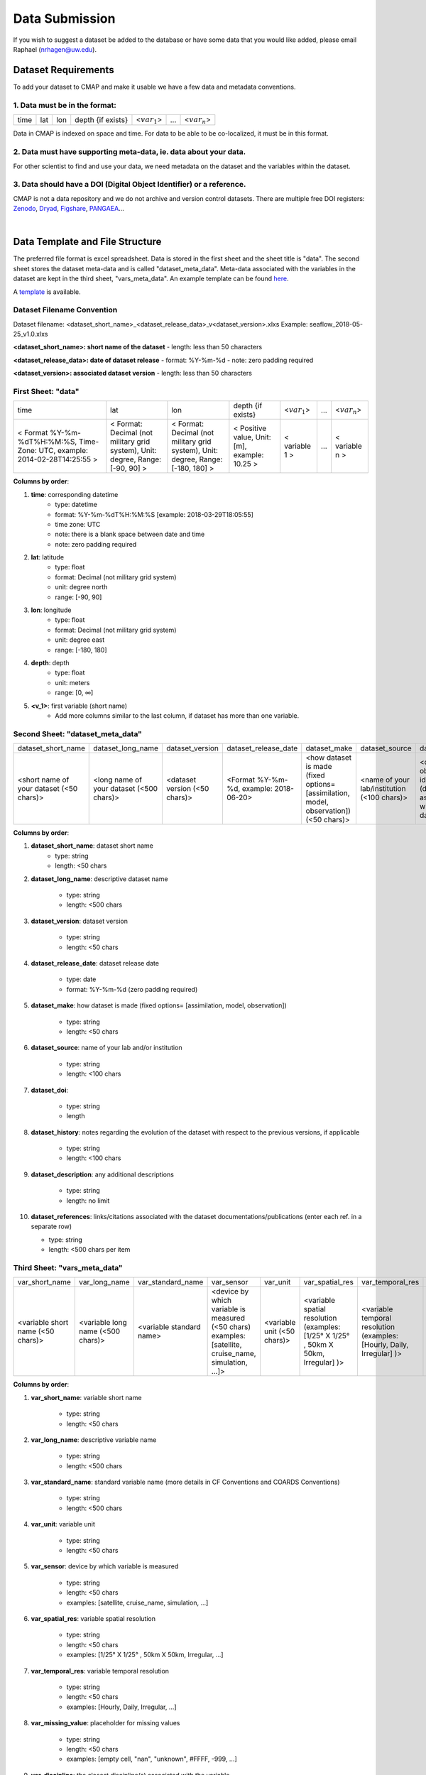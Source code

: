 .. _Zenodo: https://zenodo.org/

.. _Dryad: https://datadryad.org/

.. _Figshare: https://figshare.com/

.. _PANGAEA: https://www.pangaea.de/

.. _here: https://github.com/mdashkezari/opedia/tree/master/template

.. _template: https://github.com/mdashkezari/opedia/tree/master/template

.. _Github: https://github.com/mdashkezari/opedia

.. _Slack: https://join.slack.com/t/simons-cmap/shared_invite/enQtNjQzMTkzMjg0NjQ2LWE4N2FjNDAwMjdiNzU0MGU4OTUzMGE4YWE5MjQwNGY2MjVlZTE2MTE3ZWNiOTAyY2E5ZDUxYzYwMGZhYWUwZjg

.. .. _Gitter:




Data Submission
===============

If you wish to suggest a dataset be added to the database or have some data that you would like added, please email Raphael (nrhagen@uw.edu).

Dataset Requirements
--------------------

To add your dataset to CMAP and make it usable we have a few data and metadata conventions.

1. Data must be in the format:
~~~~~~~~~~~~~~~~~~~~~~~~~~~~~~

+------+-----+-----+-------------------+-----------------+-----+-----------------+
| time | lat | lon | depth {if exists} | <:math:`var_1`> | ... | <:math:`var_n`> |
+------+-----+-----+-------------------+-----------------+-----+-----------------+

Data in CMAP is indexed on space and time. For data to be able to be co-localized, it must be in this format.

2. Data must have supporting meta-data, ie. data about your data.
~~~~~~~~~~~~~~~~~~~~~~~~~~~~~~~~~~~~~~~~~~~~~~~~~~~~~~~~~~~~~~~~~

For other scientist to find and use your data, we need metadata on the dataset and the variables within the dataset.

3. Data should have a DOI (Digital Object Identifier) or a reference.
~~~~~~~~~~~~~~~~~~~~~~~~~~~~~~~~~~~~~~~~~~~~~~~~~~~~~~~~~~~~~~~~~~~~~

CMAP is not a data repository and we do not archive and version control datasets. There are multiple free DOI registers: Zenodo_, Dryad_, Figshare_, PANGAEA_...

|

Data Template and File Structure
--------------------------------

The preferred file format is excel spreadsheet. Data is stored in the first sheet and the sheet title is "data". The second sheet stores the dataset meta-data and is called "dataset_meta_data". Meta-data associated with the variables in the dataset are kept in the third sheet, "vars_meta_data". An example template can be found here_.

A template_ is available.

Dataset Filename Convention
~~~~~~~~~~~~~~~~~~~~~~~~~~~

Dataset filename: <dataset_short_name>_<dataset_release_data>_v<dataset_version>.xlxs
Example: seaflow_2018-05-25_v1.0.xlxs

**<dataset_short_name>: short name of the dataset**
- length: less than 50 characters

**<dataset_release_data>: date of dataset release**
- format: %Y-%m-%d
- note: zero padding required

**<dataset_version>: associated dataset version**
- length: less than 50 characters



First Sheet: "data"
~~~~~~~~~~~~~~~~~~~

+--------------------------------------------------------------------------------+--------------------------------------------------------------------------------+----------------------------------------------------------------------------------+-----------------------------------------------+------------------+-----+-----------------+
| time                                                                           | lat                                                                            | lon                                                                              | depth {if exists}                             | <:math:`var_1`>  | ... | <:math:`var_n`> |
+--------------------------------------------------------------------------------+--------------------------------------------------------------------------------+----------------------------------------------------------------------------------+-----------------------------------------------+------------------+-----+-----------------+
| < Format  %Y-%m-%dT%H:%M:%S,  Time-Zone:  UTC,  example: 2014-02-28T14:25:55 > | < Format: Decimal (not military grid system), Unit: degree, Range: [-90, 90] > | < Format: Decimal (not military grid system), Unit: degree, Range: [-180, 180] > | < Positive value, Unit: [m], example: 10.25 > | < variable 1 >   | ... | < variable n >  |
+--------------------------------------------------------------------------------+--------------------------------------------------------------------------------+----------------------------------------------------------------------------------+-----------------------------------------------+------------------+-----+-----------------+


**Columns by order**:

1. **time**: corresponding datetime
    - type: datetime
    - format: %Y-%m-%dT%H:%M:%S [example: 2018-03-29T18:05:55]
    - time zone: UTC
    - note: there is a blank space between date and time
    - note: zero padding required

2. **lat**: latitude
    - type: float
    - format: Decimal (not military grid system)
    - unit: degree north
    - range: [-90, 90]

3. **lon**: longitude
    - type: float
    - format: Decimal (not military grid system)
    - unit: degree east
    - range: [-180, 180]

4. **depth**: depth
    - type: float
    - unit: meters
    - range: [0, ∞]

5. **<v_1>**: first variable (short name)
    - Add more columns similar to the last column, if dataset has more than one variable.



Second Sheet: "dataset_meta_data"
~~~~~~~~~~~~~~~~~~~~~~~~~~~~~~~~~



+------------------------------------------+------------------------------------------+-------------------------------+------------------------------------------+---------------------------------------------------------------------------------------+---------------------------------------------+---------------------------------------------------------------+----------------------------------------+--------------------------------+-----------------------------------------------------+
| dataset_short_name                       |    dataset_long_name                     |       dataset_version         | dataset_release_date                     |      dataset_make                                                                     |  dataset_source                             |    dataset_doi                                                |  dataset_history                       | dataset_description            |        dataset_references                           |
+------------------------------------------+------------------------------------------+-------------------------------+------------------------------------------+---------------------------------------------------------------------------------------+---------------------------------------------+---------------------------------------------------------------+----------------------------------------+--------------------------------+-----------------------------------------------------+
| <short name of your dataset (<50 chars)> | <long name of your dataset (<500 chars)> | <dataset version (<50 chars)> | <Format  %Y-%m-%d,  example: 2018-06-20> | <how dataset is made (fixed options= [assimilation, model, observation]) (<50 chars)> | <name of your lab/institution (<100 chars)> | <digital object identifier (doi) associated with the dataset> | <any note about the dataset evolution> | <a descrption of your dataset> | <list of associated docs/publications (<500chars) > |
+------------------------------------------+------------------------------------------+-------------------------------+------------------------------------------+---------------------------------------------------------------------------------------+---------------------------------------------+---------------------------------------------------------------+----------------------------------------+--------------------------------+-----------------------------------------------------+





**Columns by order**:


1. **dataset_short_name**: dataset short name
    - type: string
    - length: <50 chars

2. **dataset_long_name**: descriptive dataset name

    - type: string
    - length: <500 chars

3. **dataset_version**: dataset version

    - type: string
    - length: <50 chars

4. **dataset_release_date**: dataset release date

    - type: date
    - format: %Y-%m-%d (zero padding required)

5. **dataset_make**: how dataset is made (fixed options= [assimilation, model, observation])

    - type: string
    - length: <50 chars

6. **dataset_source**: name of your lab and/or institution

    - type: string
    - length: <100 chars

7. **dataset_doi**:

    - type: string
    - length

8. **dataset_history**: notes regarding the evolution of the dataset with respect to the previous versions, if applicable

    - type: string
    - length: <100 chars

9. **dataset_description**: any additional descriptions

    - type: string
    - length: no limit

10. **dataset_references**: links/citations associated with the dataset documentations/publications (enter each ref. in a separate row)

    - type: string
    - length: <500 chars per item



Third Sheet: "vars_meta_data"
~~~~~~~~~~~~~~~~~~~~~~~~~~~~~




+-----------------------------------+-----------------------------------+--------------------------+--------------------------------------------------------------------------------------------------------+-----------------------------+-------------------------------------------------------------------------------------+------------------------------------------------------------------------+----------------------------------------------------------------------------------+-----------------------------------------------------------------------------------------------------------+------------------------------------+--------------------------------+
|var_short_name                     |    var_long_name                  |     var_standard_name    | var_sensor                                                                                             |  var_unit                   | var_spatial_res                                                                     |      var_temporal_res                                                  | var_missing_value                                                                | var_discipline                                                                                            | var_keywords                       |  var_comment                   |
+-----------------------------------+-----------------------------------+--------------------------+--------------------------------------------------------------------------------------------------------+-----------------------------+-------------------------------------------------------------------------------------+------------------------------------------------------------------------+----------------------------------------------------------------------------------+-----------------------------------------------------------------------------------------------------------+------------------------------------+--------------------------------+
| <variable short name (<50 chars)> | <variable long name (<500 chars)> | <variable standard name> | <device by which variable is measured (<50 chars) examples: [satellite, cruise_name, simulation, ...]> | <variable unit (<50 chars)> | <variable spatial resolution (examples: [1/25° X 1/25° , 50km X 50km, Irregular] )> | <variable temporal resolution (examples: [Hourly, Daily, Irregular] )> | <placeholder for missing values (examples: empty cell, "nan", "unknown", #FFFF)> | <associated discipline(s) (<100 chars) (examples: [Physics, Chemistry, Biology, BioGeoChemistry, etc..])> | <associated keywords (<500 chars)> | <variable comment/description> |
+-----------------------------------+-----------------------------------+--------------------------+--------------------------------------------------------------------------------------------------------+-----------------------------+-------------------------------------------------------------------------------------+------------------------------------------------------------------------+----------------------------------------------------------------------------------+-----------------------------------------------------------------------------------------------------------+------------------------------------+--------------------------------+


**Columns by order**:


1. **var_short_name**: variable short name

    - type: string
    - length: <50 chars

2. **var_long_name**: descriptive variable name

    - type: string
    - length: <500 chars

3. **var_standard_name**: standard variable name (more details in CF Conventions and COARDS Conventions)

    - type: string
    - length: <500 chars

4. **var_unit**: variable unit

    - type: string
    - length: <50 chars

5. **var_sensor**: device by which variable is measured

    - type: string
    - length: <50 chars
    - examples: [satellite, cruise_name, simulation, ...]

6. **var_spatial_res**: variable spatial resolution

    - type: string
    - length: <50 chars
    - examples: [1/25° X 1/25° , 50km X 50km, Irregular, ...]

7. **var_temporal_res**: variable temporal resolution

    - type: string
    - length: <50 chars
    - examples: [Hourly, Daily, Irregular, ...]

8. **var_missing_value**: placeholder for missing values

    - type: string
    - length: <50 chars
    - examples: [empty cell, "nan", "unknown", #FFFF, -999, ...]

9. **var_discipline**: the closest discipline(s) associated with the variable

    - type: string
    - length: <100 chars
    - examples: [Physics, Chemistry, Biology, BioGeoChemistry, ...]

10. **var_keywords**: keywords pertinent to the variable (separated by comma)

    - type: string
    - length: <500 chars
    - delimiter = ','
    - examples: [field sample, Biology, abundance, synechococcus, ...]

.. note:: **Keywords are variable-specific and case-insensitive. Please separate each keyword by comma. The suggested format for each variable keyword list is:**

    - var_short_name
    - var_long_name
    - Example keywords related to any official or unofficial variable names:   pro / prochloro / ...
    - Example keywords related to sensor/apparatus:  cruise / satellite / computer (in case of mode) / SeaFlow / ....
    - Example keywords related to official or unofficial cruise names (if applicable): KM1427 / Gradients 2.0 / ....
    - Example keywords related to data owners institution:  UW / University of Washington / ...
    - Example keywords related to data production techniques: cytometry / flow cytometry / ...
    - Example keywords related to the research context: omics / 16s / ...
    - Example keywords related to the associated discipline(s): chemistry / biology / physics / biogeochemical / biogeography ...
    - Any other keywords you think are relevant


    **Keyword Example for <proprochloro_abundance> variable in the SeaFlow Dataset:**

    - prochloro_abundance, Prochlorococcus Abundance , seaflow, pro, prochloro, prochlorococcus, flow, cytometry, flow-cytometry, insitu, in-situ, cruise,  observation, rep, reprocessed, bio, biology, armbrust, UW, abundance,cell abundance


11. **var_comment**: any other comment about the variable

    - type: string
    - length: no limit
